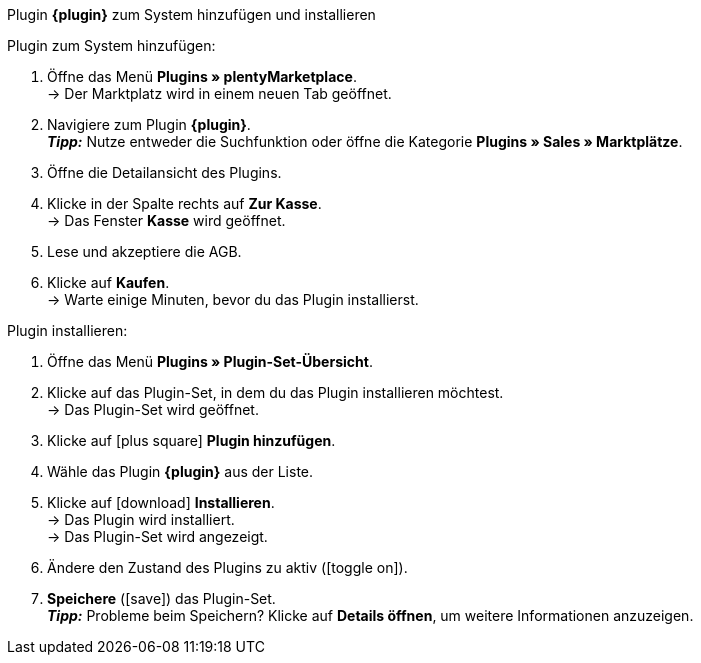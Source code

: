 [.collapseBox]
.Plugin *{plugin}* zum System hinzufügen und installieren
--

[.instruction]
Plugin zum System hinzufügen:

. Öffne das Menü *Plugins » plentyMarketplace*. +
→ Der Marktplatz wird in einem neuen Tab geöffnet.
. Navigiere zum Plugin *{plugin}*. +
*_Tipp:_* Nutze entweder die Suchfunktion oder öffne die Kategorie *Plugins » Sales » Marktplätze*.
. Öffne die Detailansicht des Plugins.
. Klicke in der Spalte rechts auf *Zur Kasse*. +
→ Das Fenster *Kasse* wird geöffnet.
. Lese und akzeptiere die AGB.
. Klicke auf *Kaufen*. +
→ Warte einige Minuten, bevor du das Plugin installierst.

[.instruction]
Plugin installieren:

. Öffne das Menü *Plugins » Plugin-Set-Übersicht*.
. Klicke auf das Plugin-Set, in dem du das Plugin installieren möchtest. +
→ Das Plugin-Set wird geöffnet.
. Klicke auf icon:plus-square[role=green] *Plugin hinzufügen*.
. Wähle das Plugin *{plugin}* aus der Liste.
. Klicke auf icon:download[role=purple] *Installieren*. +
→ Das Plugin wird installiert. +
→ Das Plugin-Set wird angezeigt.
ifdef::priority[]
. Klicke im Menü links auf *Prioritäten festlegen*.
. Setze die Priorität von *{plugin}* auf {priority}.
. *Speichere* (icon:save[role=green]) die Einstellung. +
→ Das Plugin-Set wird angezeigt.
endif::priority[]
. Ändere den Zustand des Plugins zu aktiv (icon:toggle-on[role=blue]).
. *Speichere* (icon:save[role=green]) das Plugin-Set. +
*_Tipp:_* Probleme beim Speichern? Klicke auf *Details öffnen*, um weitere Informationen anzuzeigen.
--
